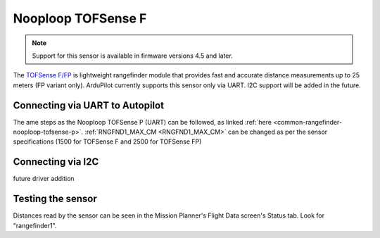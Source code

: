 .. _common-rangefinder-nooploop-tofsense-f.rst:

===================
Nooploop TOFSense F
===================

.. note::
    Support for this sensor is available in firmware versions 4.5 and later.

The `TOFSense F/FP <https://ftp.nooploop.com/software/products/tofsense-f/doc/TOFSense-F_Datasheet_V1.2_en.pdf>`__ is
lightweight rangefinder module that provides fast and accurate distance measurements up to 25 meters (FP variant only).
ArduPilot currently supports this sensor only via UART. I2C support will be added in the future.


Connecting via UART to Autopilot
================================

The ame steps as the Nooploop TOFSense P (UART) can be followed, as linked :ref:`here <common-rangefinder-nooploop-tofsense-p>`.
:ref:`RNGFND1_MAX_CM <RNGFND1_MAX_CM>` can be changed as per the sensor specifications (1500 for TOFSense F and 2500 for TOFSense FP)

Connecting via I2C
==================
future driver addition


Testing the sensor
==================

Distances read by the sensor can be seen in the Mission Planner's Flight
Data screen's Status tab. Look for "rangefinder1".

